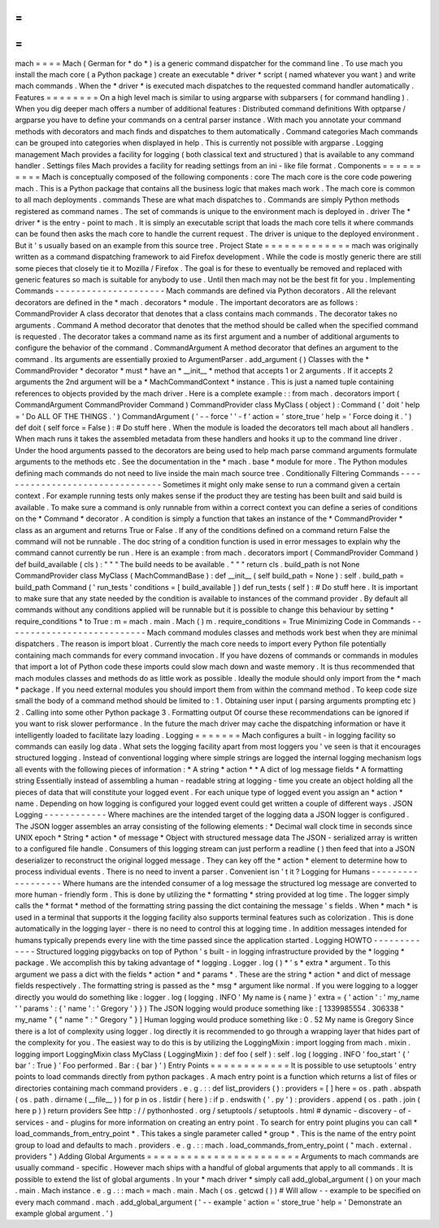 =
=
=
=
mach
=
=
=
=
Mach
(
German
for
*
do
*
)
is
a
generic
command
dispatcher
for
the
command
line
.
To
use
mach
you
install
the
mach
core
(
a
Python
package
)
create
an
executable
*
driver
*
script
(
named
whatever
you
want
)
and
write
mach
commands
.
When
the
*
driver
*
is
executed
mach
dispatches
to
the
requested
command
handler
automatically
.
Features
=
=
=
=
=
=
=
=
On
a
high
level
mach
is
similar
to
using
argparse
with
subparsers
(
for
command
handling
)
.
When
you
dig
deeper
mach
offers
a
number
of
additional
features
:
Distributed
command
definitions
With
optparse
/
argparse
you
have
to
define
your
commands
on
a
central
parser
instance
.
With
mach
you
annotate
your
command
methods
with
decorators
and
mach
finds
and
dispatches
to
them
automatically
.
Command
categories
Mach
commands
can
be
grouped
into
categories
when
displayed
in
help
.
This
is
currently
not
possible
with
argparse
.
Logging
management
Mach
provides
a
facility
for
logging
(
both
classical
text
and
structured
)
that
is
available
to
any
command
handler
.
Settings
files
Mach
provides
a
facility
for
reading
settings
from
an
ini
-
like
file
format
.
Components
=
=
=
=
=
=
=
=
=
=
Mach
is
conceptually
composed
of
the
following
components
:
core
The
mach
core
is
the
core
code
powering
mach
.
This
is
a
Python
package
that
contains
all
the
business
logic
that
makes
mach
work
.
The
mach
core
is
common
to
all
mach
deployments
.
commands
These
are
what
mach
dispatches
to
.
Commands
are
simply
Python
methods
registered
as
command
names
.
The
set
of
commands
is
unique
to
the
environment
mach
is
deployed
in
.
driver
The
*
driver
*
is
the
entry
-
point
to
mach
.
It
is
simply
an
executable
script
that
loads
the
mach
core
tells
it
where
commands
can
be
found
then
asks
the
mach
core
to
handle
the
current
request
.
The
driver
is
unique
to
the
deployed
environment
.
But
it
'
s
usually
based
on
an
example
from
this
source
tree
.
Project
State
=
=
=
=
=
=
=
=
=
=
=
=
=
mach
was
originally
written
as
a
command
dispatching
framework
to
aid
Firefox
development
.
While
the
code
is
mostly
generic
there
are
still
some
pieces
that
closely
tie
it
to
Mozilla
/
Firefox
.
The
goal
is
for
these
to
eventually
be
removed
and
replaced
with
generic
features
so
mach
is
suitable
for
anybody
to
use
.
Until
then
mach
may
not
be
the
best
fit
for
you
.
Implementing
Commands
-
-
-
-
-
-
-
-
-
-
-
-
-
-
-
-
-
-
-
-
-
Mach
commands
are
defined
via
Python
decorators
.
All
the
relevant
decorators
are
defined
in
the
*
mach
.
decorators
*
module
.
The
important
decorators
are
as
follows
:
CommandProvider
A
class
decorator
that
denotes
that
a
class
contains
mach
commands
.
The
decorator
takes
no
arguments
.
Command
A
method
decorator
that
denotes
that
the
method
should
be
called
when
the
specified
command
is
requested
.
The
decorator
takes
a
command
name
as
its
first
argument
and
a
number
of
additional
arguments
to
configure
the
behavior
of
the
command
.
CommandArgument
A
method
decorator
that
defines
an
argument
to
the
command
.
Its
arguments
are
essentially
proxied
to
ArgumentParser
.
add_argument
(
)
Classes
with
the
*
CommandProvider
*
decorator
*
must
*
have
an
*
__init__
*
method
that
accepts
1
or
2
arguments
.
If
it
accepts
2
arguments
the
2nd
argument
will
be
a
*
MachCommandContext
*
instance
.
This
is
just
a
named
tuple
containing
references
to
objects
provided
by
the
mach
driver
.
Here
is
a
complete
example
:
:
from
mach
.
decorators
import
(
CommandArgument
CommandProvider
Command
)
CommandProvider
class
MyClass
(
object
)
:
Command
(
'
doit
'
help
=
'
Do
ALL
OF
THE
THINGS
.
'
)
CommandArgument
(
'
-
-
force
'
'
-
f
'
action
=
'
store_true
'
help
=
'
Force
doing
it
.
'
)
def
doit
(
self
force
=
False
)
:
#
Do
stuff
here
.
When
the
module
is
loaded
the
decorators
tell
mach
about
all
handlers
.
When
mach
runs
it
takes
the
assembled
metadata
from
these
handlers
and
hooks
it
up
to
the
command
line
driver
.
Under
the
hood
arguments
passed
to
the
decorators
are
being
used
to
help
mach
parse
command
arguments
formulate
arguments
to
the
methods
etc
.
See
the
documentation
in
the
*
mach
.
base
*
module
for
more
.
The
Python
modules
defining
mach
commands
do
not
need
to
live
inside
the
main
mach
source
tree
.
Conditionally
Filtering
Commands
-
-
-
-
-
-
-
-
-
-
-
-
-
-
-
-
-
-
-
-
-
-
-
-
-
-
-
-
-
-
-
-
Sometimes
it
might
only
make
sense
to
run
a
command
given
a
certain
context
.
For
example
running
tests
only
makes
sense
if
the
product
they
are
testing
has
been
built
and
said
build
is
available
.
To
make
sure
a
command
is
only
runnable
from
within
a
correct
context
you
can
define
a
series
of
conditions
on
the
*
Command
*
decorator
.
A
condition
is
simply
a
function
that
takes
an
instance
of
the
*
CommandProvider
*
class
as
an
argument
and
returns
True
or
False
.
If
any
of
the
conditions
defined
on
a
command
return
False
the
command
will
not
be
runnable
.
The
doc
string
of
a
condition
function
is
used
in
error
messages
to
explain
why
the
command
cannot
currently
be
run
.
Here
is
an
example
:
from
mach
.
decorators
import
(
CommandProvider
Command
)
def
build_available
(
cls
)
:
"
"
"
The
build
needs
to
be
available
.
"
"
"
return
cls
.
build_path
is
not
None
CommandProvider
class
MyClass
(
MachCommandBase
)
:
def
__init__
(
self
build_path
=
None
)
:
self
.
build_path
=
build_path
Command
(
'
run_tests
'
conditions
=
[
build_available
]
)
def
run_tests
(
self
)
:
#
Do
stuff
here
.
It
is
important
to
make
sure
that
any
state
needed
by
the
condition
is
available
to
instances
of
the
command
provider
.
By
default
all
commands
without
any
conditions
applied
will
be
runnable
but
it
is
possible
to
change
this
behaviour
by
setting
*
require_conditions
*
to
True
:
m
=
mach
.
main
.
Mach
(
)
m
.
require_conditions
=
True
Minimizing
Code
in
Commands
-
-
-
-
-
-
-
-
-
-
-
-
-
-
-
-
-
-
-
-
-
-
-
-
-
-
-
Mach
command
modules
classes
and
methods
work
best
when
they
are
minimal
dispatchers
.
The
reason
is
import
bloat
.
Currently
the
mach
core
needs
to
import
every
Python
file
potentially
containing
mach
commands
for
every
command
invocation
.
If
you
have
dozens
of
commands
or
commands
in
modules
that
import
a
lot
of
Python
code
these
imports
could
slow
mach
down
and
waste
memory
.
It
is
thus
recommended
that
mach
modules
classes
and
methods
do
as
little
work
as
possible
.
Ideally
the
module
should
only
import
from
the
*
mach
*
package
.
If
you
need
external
modules
you
should
import
them
from
within
the
command
method
.
To
keep
code
size
small
the
body
of
a
command
method
should
be
limited
to
:
1
.
Obtaining
user
input
(
parsing
arguments
prompting
etc
)
2
.
Calling
into
some
other
Python
package
3
.
Formatting
output
Of
course
these
recommendations
can
be
ignored
if
you
want
to
risk
slower
performance
.
In
the
future
the
mach
driver
may
cache
the
dispatching
information
or
have
it
intelligently
loaded
to
facilitate
lazy
loading
.
Logging
=
=
=
=
=
=
=
Mach
configures
a
built
-
in
logging
facility
so
commands
can
easily
log
data
.
What
sets
the
logging
facility
apart
from
most
loggers
you
'
ve
seen
is
that
it
encourages
structured
logging
.
Instead
of
conventional
logging
where
simple
strings
are
logged
the
internal
logging
mechanism
logs
all
events
with
the
following
pieces
of
information
:
*
A
string
*
action
*
*
A
dict
of
log
message
fields
*
A
formatting
string
Essentially
instead
of
assembling
a
human
-
readable
string
at
logging
-
time
you
create
an
object
holding
all
the
pieces
of
data
that
will
constitute
your
logged
event
.
For
each
unique
type
of
logged
event
you
assign
an
*
action
*
name
.
Depending
on
how
logging
is
configured
your
logged
event
could
get
written
a
couple
of
different
ways
.
JSON
Logging
-
-
-
-
-
-
-
-
-
-
-
-
Where
machines
are
the
intended
target
of
the
logging
data
a
JSON
logger
is
configured
.
The
JSON
logger
assembles
an
array
consisting
of
the
following
elements
:
*
Decimal
wall
clock
time
in
seconds
since
UNIX
epoch
*
String
*
action
*
of
message
*
Object
with
structured
message
data
The
JSON
-
serialized
array
is
written
to
a
configured
file
handle
.
Consumers
of
this
logging
stream
can
just
perform
a
readline
(
)
then
feed
that
into
a
JSON
deserializer
to
reconstruct
the
original
logged
message
.
They
can
key
off
the
*
action
*
element
to
determine
how
to
process
individual
events
.
There
is
no
need
to
invent
a
parser
.
Convenient
isn
'
t
it
?
Logging
for
Humans
-
-
-
-
-
-
-
-
-
-
-
-
-
-
-
-
-
-
Where
humans
are
the
intended
consumer
of
a
log
message
the
structured
log
message
are
converted
to
more
human
-
friendly
form
.
This
is
done
by
utilizing
the
*
formatting
*
string
provided
at
log
time
.
The
logger
simply
calls
the
*
format
*
method
of
the
formatting
string
passing
the
dict
containing
the
message
'
s
fields
.
When
*
mach
*
is
used
in
a
terminal
that
supports
it
the
logging
facility
also
supports
terminal
features
such
as
colorization
.
This
is
done
automatically
in
the
logging
layer
-
there
is
no
need
to
control
this
at
logging
time
.
In
addition
messages
intended
for
humans
typically
prepends
every
line
with
the
time
passed
since
the
application
started
.
Logging
HOWTO
-
-
-
-
-
-
-
-
-
-
-
-
-
Structured
logging
piggybacks
on
top
of
Python
'
s
built
-
in
logging
infrastructure
provided
by
the
*
logging
*
package
.
We
accomplish
this
by
taking
advantage
of
*
logging
.
Logger
.
log
(
)
*
'
s
*
extra
*
argument
.
To
this
argument
we
pass
a
dict
with
the
fields
*
action
*
and
*
params
*
.
These
are
the
string
*
action
*
and
dict
of
message
fields
respectively
.
The
formatting
string
is
passed
as
the
*
msg
*
argument
like
normal
.
If
you
were
logging
to
a
logger
directly
you
would
do
something
like
:
logger
.
log
(
logging
.
INFO
'
My
name
is
{
name
}
'
extra
=
{
'
action
'
:
'
my_name
'
'
params
'
:
{
'
name
'
:
'
Gregory
'
}
}
)
The
JSON
logging
would
produce
something
like
:
[
1339985554
.
306338
"
my_name
"
{
"
name
"
:
"
Gregory
"
}
]
Human
logging
would
produce
something
like
:
0
.
52
My
name
is
Gregory
Since
there
is
a
lot
of
complexity
using
logger
.
log
directly
it
is
recommended
to
go
through
a
wrapping
layer
that
hides
part
of
the
complexity
for
you
.
The
easiest
way
to
do
this
is
by
utilizing
the
LoggingMixin
:
import
logging
from
mach
.
mixin
.
logging
import
LoggingMixin
class
MyClass
(
LoggingMixin
)
:
def
foo
(
self
)
:
self
.
log
(
logging
.
INFO
'
foo_start
'
{
'
bar
'
:
True
}
'
Foo
performed
.
Bar
:
{
bar
}
'
)
Entry
Points
=
=
=
=
=
=
=
=
=
=
=
=
It
is
possible
to
use
setuptools
'
entry
points
to
load
commands
directly
from
python
packages
.
A
mach
entry
point
is
a
function
which
returns
a
list
of
files
or
directories
containing
mach
command
providers
.
e
.
g
.
:
:
def
list_providers
(
)
:
providers
=
[
]
here
=
os
.
path
.
abspath
(
os
.
path
.
dirname
(
__file__
)
)
for
p
in
os
.
listdir
(
here
)
:
if
p
.
endswith
(
'
.
py
'
)
:
providers
.
append
(
os
.
path
.
join
(
here
p
)
)
return
providers
See
http
:
/
/
pythonhosted
.
org
/
setuptools
/
setuptools
.
html
#
dynamic
-
discovery
-
of
-
services
-
and
-
plugins
for
more
information
on
creating
an
entry
point
.
To
search
for
entry
point
plugins
you
can
call
*
load_commands_from_entry_point
*
.
This
takes
a
single
parameter
called
*
group
*
.
This
is
the
name
of
the
entry
point
group
to
load
and
defaults
to
mach
.
providers
.
e
.
g
.
:
:
mach
.
load_commands_from_entry_point
(
"
mach
.
external
.
providers
"
)
Adding
Global
Arguments
=
=
=
=
=
=
=
=
=
=
=
=
=
=
=
=
=
=
=
=
=
=
=
Arguments
to
mach
commands
are
usually
command
-
specific
.
However
mach
ships
with
a
handful
of
global
arguments
that
apply
to
all
commands
.
It
is
possible
to
extend
the
list
of
global
arguments
.
In
your
*
mach
driver
*
simply
call
add_global_argument
(
)
on
your
mach
.
main
.
Mach
instance
.
e
.
g
.
:
:
mach
=
mach
.
main
.
Mach
(
os
.
getcwd
(
)
)
#
Will
allow
-
-
example
to
be
specified
on
every
mach
command
.
mach
.
add_global_argument
(
'
-
-
example
'
action
=
'
store_true
'
help
=
'
Demonstrate
an
example
global
argument
.
'
)
